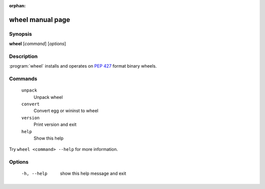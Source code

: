 :orphan:

wheel manual page
=================

Synopsis
--------

**wheel** [*command*] [*options*]


Description
-----------

:program:`wheel` installs and operates on `PEP 427`_ format binary wheels.


Commands
--------
  ``unpack``
    Unpack wheel

  ``convert``
    Convert egg or wininst to wheel

  ``version``
    Print version and exit

  ``help``
    Show this help

Try ``wheel <command> --help`` for more information.


Options
-------
  -h, --help            show this help message and exit


.. _`PEP 427`: https://www.python.org/dev/peps/pep-0427/

